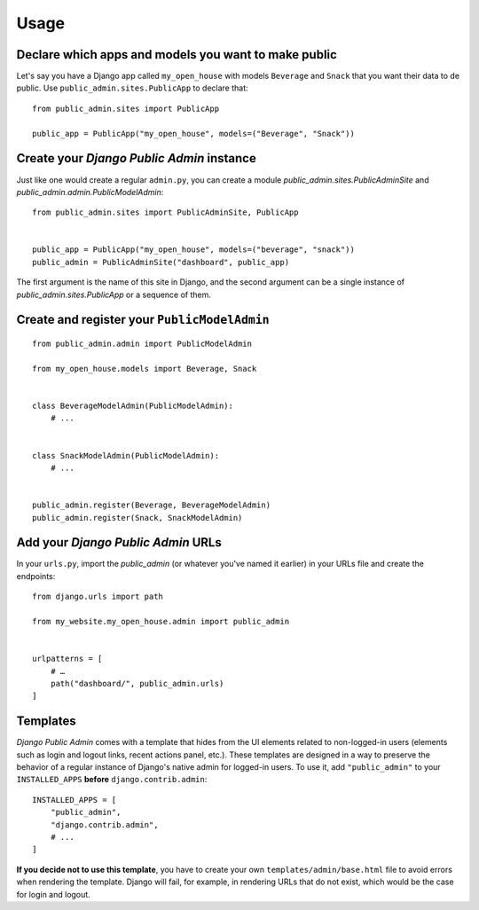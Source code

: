 Usage
=====

Declare which apps and models you want to make public
-----------------------------------------------------

Let's say you have a Django app called ``my_open_house`` with models ``Beverage`` and ``Snack`` that you want their data to de public. Use ``public_admin.sites.PublicApp`` to declare that:

::

    from public_admin.sites import PublicApp
    
    public_app = PublicApp("my_open_house", models=("Beverage", "Snack"))

Create your *Django Public Admin* instance
-------------------------------------------

Just like one would create a regular ``admin.py``, you can create a module `public_admin.sites.PublicAdminSite` and `public_admin.admin.PublicModelAdmin`:

::

    from public_admin.sites import PublicAdminSite, PublicApp
    

    public_app = PublicApp("my_open_house", models=("beverage", "snack"))
    public_admin = PublicAdminSite("dashboard", public_app)

The first argument is the name of this site in Django, and the second argument can be a single instance of `public_admin.sites.PublicApp` or a sequence of them.

Create and register your ``PublicModelAdmin``
---------------------------------------------

::

    from public_admin.admin import PublicModelAdmin

    from my_open_house.models import Beverage, Snack
    
    
    class BeverageModelAdmin(PublicModelAdmin):
        # ...


    class SnackModelAdmin(PublicModelAdmin):
        # ...


    public_admin.register(Beverage, BeverageModelAdmin)
    public_admin.register(Snack, SnackModelAdmin)

Add your *Django Public Admin* URLs
-----------------------------------

In your ``urls.py``, import the `public_admin` (or whatever you've named it earlier) in your URLs file and create the endpoints:

::

    from django.urls import path

    from my_website.my_open_house.admin import public_admin


    urlpatterns = [
        # …
        path("dashboard/", public_admin.urls)
    ]

Templates
---------

*Django Public Admin* comes with a template that hides from the UI elements related to non-logged-in users (elements such as login and logout links, recent actions panel, etc.). These templates are designed in a way to preserve the behavior of a regular instance of Django's native admin for logged-in users. To use it, add ``"public_admin"`` to your ``INSTALLED_APPS`` **before** ``django.contrib.admin``:

::

    INSTALLED_APPS = [
        "public_admin",
        "django.contrib.admin",
        # ...
    ]

**If you decide not to use this template**, you have to create your own ``templates/admin/base.html`` file to avoid errors when rendering the template. Django will fail, for example, in rendering URLs that do not exist, which would be the case for login and logout.

